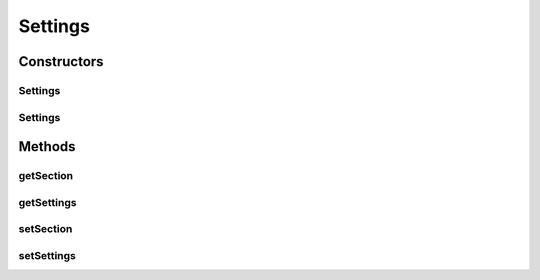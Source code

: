 .. java:import:: java.util List

Settings
========

.. java:package:: org.motechproject.admin.settings
   :noindex:

.. java:type:: public class Settings

Constructors
------------
Settings
^^^^^^^^

.. java:constructor:: public Settings()
   :outertype: Settings

Settings
^^^^^^^^

.. java:constructor:: public Settings(String section, List<SettingsOption> settings)
   :outertype: Settings

Methods
-------
getSection
^^^^^^^^^^

.. java:method:: public String getSection()
   :outertype: Settings

getSettings
^^^^^^^^^^^

.. java:method:: public List<SettingsOption> getSettings()
   :outertype: Settings

setSection
^^^^^^^^^^

.. java:method:: public void setSection(String section)
   :outertype: Settings

setSettings
^^^^^^^^^^^

.. java:method:: public void setSettings(List<SettingsOption> settings)
   :outertype: Settings

